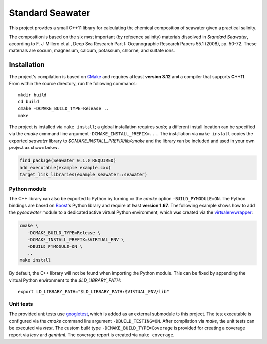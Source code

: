 Standard Seawater
=================

This project provides a small C++11 library for calculating the chemical
composition of seawater given a practical salinity.

The composition is based on the six most important (by reference salinity)
materials dissolved in *Standard Seawater*, according to F. J. Millero et al.,
Deep Sea Research Part I: Oceanographic Research Papers 55.1 (2008), pp. 50-72.
These materials are sodium, magnesium, calcium, potassium, chlorine, and
sulfate ions.


Installation
------------

The project's compilation is based on `CMake`_ and requires at least **version
3.12** and a compiler that supports **C++11**. From within the source
directory, run the following commands:

::

   mkdir build
   cd build
   cmake -DCMAKE_BUILD_TYPE=Release ..
   make

The project is installed via ``make install``; a global installation requires
*sudo*; a different install location can be specified via the *cmake* command
line argument ``-DCMAKE_INSTALL_PREFIX=...``. The installation via ``make
install`` copies the exported *seawater* library to
*$CMAKE_INSTALL_PREFIX/lib/cmake* and the library can be included and used in
your own project as shown below:

.. code:: cmake

   find_package(Seawater 0.1.0 REQUIRED)
   add_executable(example example.cxx)
   target_link_libraries(example seawater::seawater)


Python module
~~~~~~~~~~~~~

The C++ library can also be exported to Python by turning on the *cmake* option
``-BUILD_PYMODULE=ON``. The Python bindings are based on `Boost`_'s Python
library and require at least **version 1.67**. The following example shows how
to add the *pyseawater* module to a dedicated active virtual Python
environment, which was created via the `virtualenvwrapper`_:

.. code:: cmake

   cmake \
      -DCMAKE_BUILD_TYPE=Release \
      -DCMAKE_INSTALL_PREFIX=$VIRTUAL_ENV \
      -DBUILD_PYMODULE=ON \
      ..
   make install

By default, the C++ library will not be found when importing the Python module.
This can be fixed by appending the virtual Python environment to the
*$LD_LIBRARY_PATH*:

::

   export LD_LIBRARY_PATH="$LD_LIBRARY_PATH:$VIRTUAL_ENV/lib"


Unit tests
~~~~~~~~~~

The provided unit tests use `googletest`_, which is added as an external
submodule to this project. The test executable is configured via the *cmake*
command line argument ``-DBUILD_TESTING=ON``. After compilation via *make*, the
unit tests can be executed via *ctest*. The custom build type
``-DCMAKE_BUILD_TYPE=Coverage`` is provided for creating a coverage report via
*lcov* and *genhtml*. The coverage report is created via ``make coverage``.


.. Links
.. _CMake:
   https://cmake.org/

.. _Boost:
   https://www.boost.org/

.. _virtualenvwrapper:
   https://virtualenvwrapper.readthedocs.io/en/stable/

.. _googletest:
   https://github.com/google/googletest/
